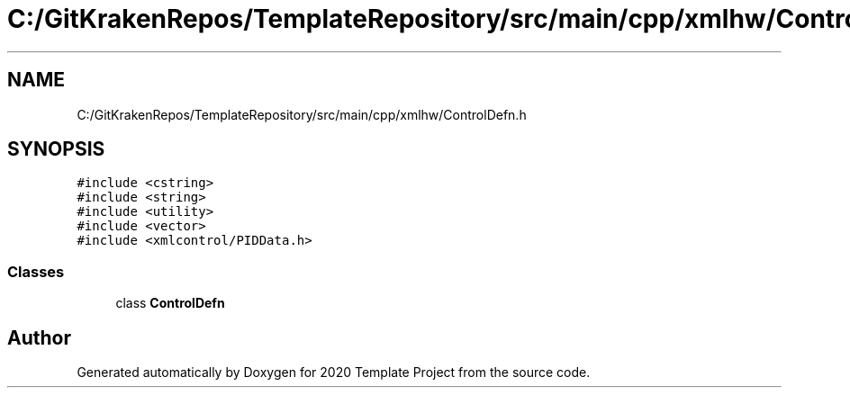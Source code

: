 .TH "C:/GitKrakenRepos/TemplateRepository/src/main/cpp/xmlhw/ControlDefn.h" 3 "Thu Oct 31 2019" "2020 Template Project" \" -*- nroff -*-
.ad l
.nh
.SH NAME
C:/GitKrakenRepos/TemplateRepository/src/main/cpp/xmlhw/ControlDefn.h
.SH SYNOPSIS
.br
.PP
\fC#include <cstring>\fP
.br
\fC#include <string>\fP
.br
\fC#include <utility>\fP
.br
\fC#include <vector>\fP
.br
\fC#include <xmlcontrol/PIDData\&.h>\fP
.br

.SS "Classes"

.in +1c
.ti -1c
.RI "class \fBControlDefn\fP"
.br
.in -1c
.SH "Author"
.PP 
Generated automatically by Doxygen for 2020 Template Project from the source code\&.

